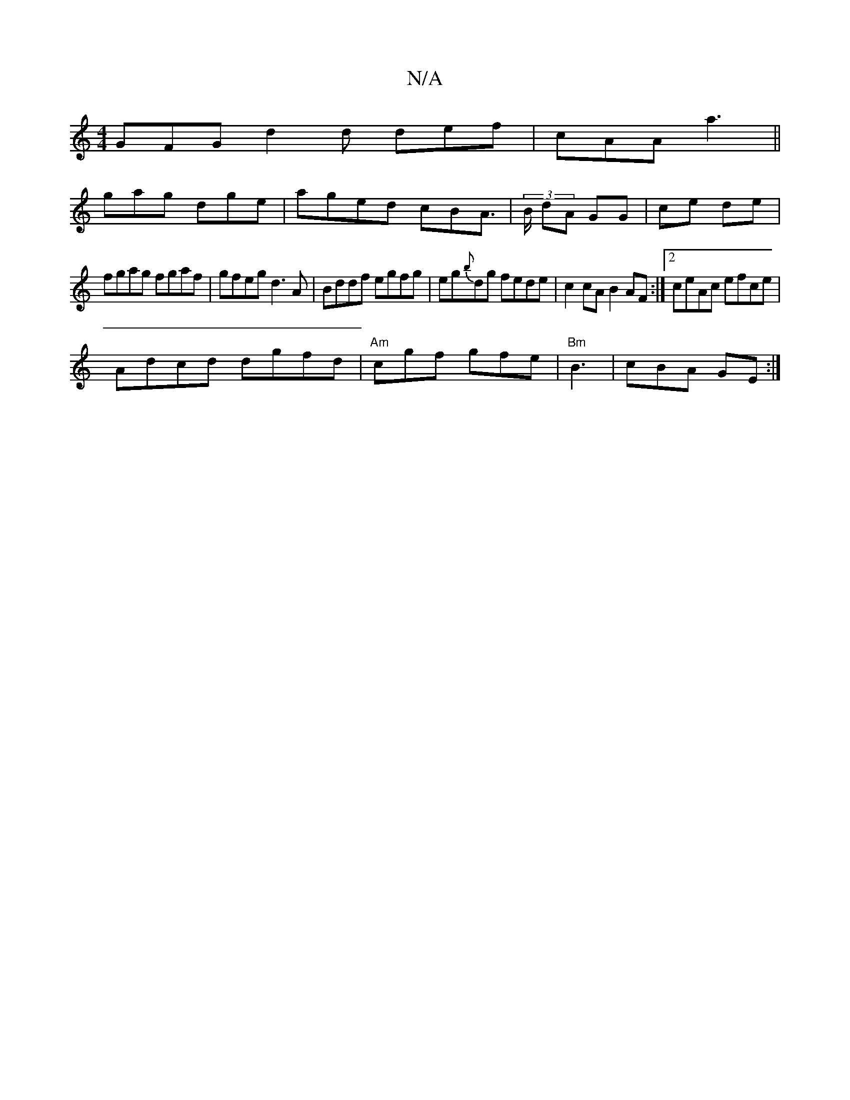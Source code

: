 X:1
T:N/A
M:4/4
R:N/A
K:Cmajor
 GFG d2d def|cAA a3 ||
gag dge|aged cBA|(3>B dA GG | ce de |
fgag fgaf|gfeg d3A|Bddf egfg|eg{b}dg fede|c2 cA B2AF:|2 ceAc efce|
Adcd dgfd| "Am"cgf gfe |"Bm"B3|cBA GE:|

B2|cBAF Gcde|gdBG ~A3:|

A|:
d|